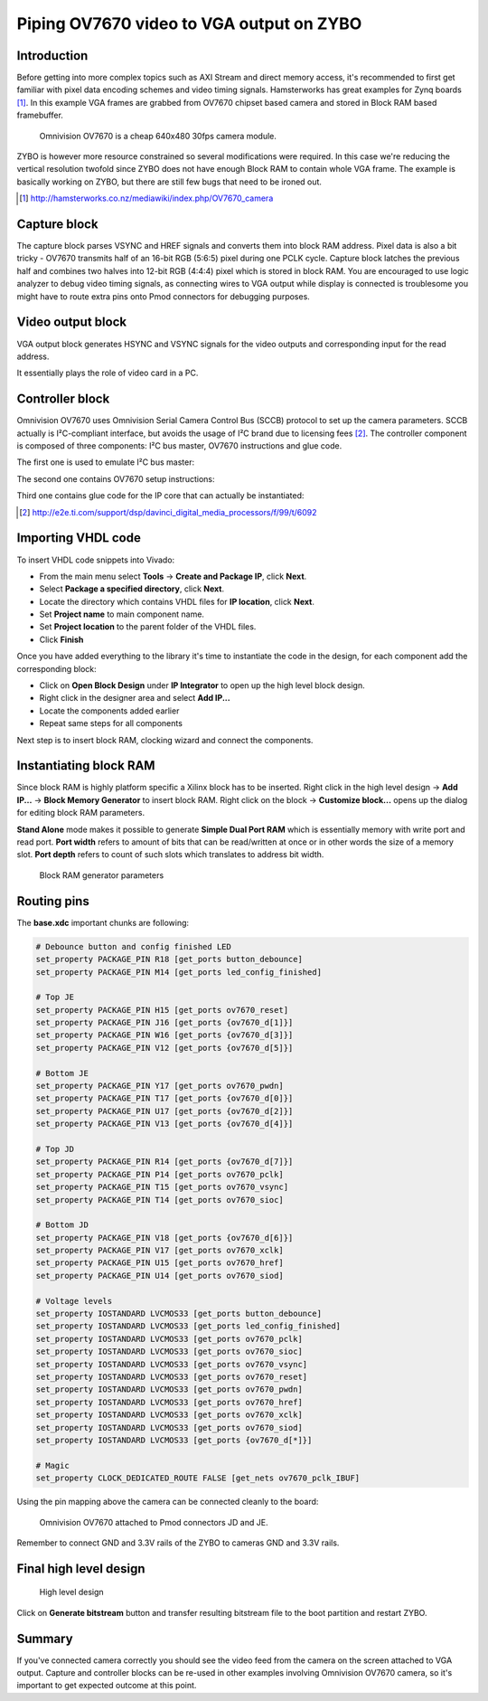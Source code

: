 .. tags: VHDL, Vivado, ZYBO
.. flags: hidden
.. published: 2014-11-10

Piping OV7670 video to VGA output on ZYBO
=========================================

Introduction
------------

Before getting into more complex topics such as AXI Stream and direct memory access,
it's recommended to first get familiar with pixel data encoding schemes and
video timing signals.
Hamsterworks has great examples for Zynq boards [#hamsterworks]_.
In this example VGA frames are grabbed from OV7670 chipset based camera and
stored in Block RAM based framebuffer.

.. figure:: http://www.elecfreaks.com/store/images/OV7670%20Camera%20Module_A.JPG

    Omnivision OV7670 is a cheap 640x480 30fps camera module.

ZYBO is however more resource constrained so several modifications were required.
In this case we're reducing the vertical resolution twofold since ZYBO
does not have enough Block RAM to contain whole VGA frame.
The example is basically working on ZYBO, but there are still few bugs that need to be ironed out.

.. [#hamsterworks] http://hamsterworks.co.nz/mediawiki/index.php/OV7670_camera


Capture block
-------------

The capture block parses VSYNC and HREF signals and converts them
into block RAM address.
Pixel data is also a bit tricky - OV7670 transmits half of an 16-bit RGB (5:6:5)
pixel during one PCLK cycle. Capture block latches the previous half and
combines two halves into 12-bit RGB (4:4:4) pixel which is stored in block RAM.
You are encouraged to use logic analyzer to debug video timing signals,
as connecting wires to VGA output while display is connected is troublesome
you might have to route extra pins onto Pmod connectors for debugging purposes.

.. listing:: src/ov7670_capture/ov7670_capture.vhd


Video output block
------------------

VGA output block generates HSYNC and VSYNC signals for the video outputs
and corresponding input for the read address. 

.. listing:: src/ov7670_vga/ov7670_vga.vhd

It essentially plays the role of video card in a PC.

Controller block
----------------

Omnivision OV7670 uses Omnivision Serial Camera Control Bus (SCCB) protocol
to set up the camera parameters.
SCCB actually is I²C-compliant interface, but avoids the usage of I²C brand
due to licensing fees [#sccb]_.
The controller component is composed of three components:
I²C bus master, OV7670 instructions and glue code.

The first one is used to emulate I²C bus master:

.. listing:: src/ov7670_controller/i2c_sender.vhd

The second one contains OV7670 setup instructions:

.. listing:: src/ov7670_controller/ov7670_registers.vhd

Third one contains glue code for the IP core that can actually be instantiated:

.. listing:: src/ov7670_controller/ov7670_controller.vhd

.. [#sccb] http://e2e.ti.com/support/dsp/davinci_digital_media_processors/f/99/t/6092


Importing VHDL code
-------------------

To insert VHDL code snippets into Vivado:

* From the main menu select **Tools** →  **Create and Package IP**, click **Next**.
* Select **Package a specified directory**, click **Next**.
* Locate the directory which contains VHDL files for **IP location**, click **Next**.
* Set **Project name** to main component name.
* Set **Project location** to the parent folder of the VHDL files.
* Click **Finish**

Once you have added everything to the library it's time to instantiate
the code in the design, for each component add the corresponding block:

* Click on **Open Block Design** under **IP Integrator** to open up the high level block design.
* Right click in the designer area and select **Add IP...**
* Locate the components added earlier
* Repeat same steps for all components

Next step is to insert block RAM, clocking wizard and connect the components.

Instantiating block RAM
-----------------------

Since block RAM is highly platform specific
a Xilinx block has to be inserted.
Right click in the high level design → **Add IP...** → **Block Memory Generator**
to insert block RAM. Right click on the block → **Customize block...**
opens up the dialog for editing block RAM parameters.

**Stand Alone** mode makes it possible to generate **Simple Dual Port RAM**
which is essentially memory with write port and read port.
**Port width** refers to amount of bits that can be read/written at once or in other words the size of a memory slot.
**Port depth** refers to count of such slots which translates to address bit width.

.. figure:: img/block-ram-generator.png

    Block RAM generator parameters
    
Routing pins
------------   

The **base.xdc** important chunks are following:

.. code:: bash

    # Debounce button and config finished LED
    set_property PACKAGE_PIN R18 [get_ports button_debounce]
    set_property PACKAGE_PIN M14 [get_ports led_config_finished]

    # Top JE
    set_property PACKAGE_PIN H15 [get_ports ov7670_reset]
    set_property PACKAGE_PIN J16 [get_ports {ov7670_d[1]}]
    set_property PACKAGE_PIN W16 [get_ports {ov7670_d[3]}]
    set_property PACKAGE_PIN V12 [get_ports {ov7670_d[5]}]

    # Bottom JE
    set_property PACKAGE_PIN Y17 [get_ports ov7670_pwdn]
    set_property PACKAGE_PIN T17 [get_ports {ov7670_d[0]}]
    set_property PACKAGE_PIN U17 [get_ports {ov7670_d[2]}]
    set_property PACKAGE_PIN V13 [get_ports {ov7670_d[4]}]

    # Top JD
    set_property PACKAGE_PIN R14 [get_ports {ov7670_d[7]}]
    set_property PACKAGE_PIN P14 [get_ports ov7670_pclk]
    set_property PACKAGE_PIN T15 [get_ports ov7670_vsync]
    set_property PACKAGE_PIN T14 [get_ports ov7670_sioc]

    # Bottom JD
    set_property PACKAGE_PIN V18 [get_ports {ov7670_d[6]}]
    set_property PACKAGE_PIN V17 [get_ports ov7670_xclk]
    set_property PACKAGE_PIN U15 [get_ports ov7670_href]
    set_property PACKAGE_PIN U14 [get_ports ov7670_siod]
    
    # Voltage levels
    set_property IOSTANDARD LVCMOS33 [get_ports button_debounce]
    set_property IOSTANDARD LVCMOS33 [get_ports led_config_finished]
    set_property IOSTANDARD LVCMOS33 [get_ports ov7670_pclk]
    set_property IOSTANDARD LVCMOS33 [get_ports ov7670_sioc]
    set_property IOSTANDARD LVCMOS33 [get_ports ov7670_vsync]
    set_property IOSTANDARD LVCMOS33 [get_ports ov7670_reset]
    set_property IOSTANDARD LVCMOS33 [get_ports ov7670_pwdn]
    set_property IOSTANDARD LVCMOS33 [get_ports ov7670_href]
    set_property IOSTANDARD LVCMOS33 [get_ports ov7670_xclk]
    set_property IOSTANDARD LVCMOS33 [get_ports ov7670_siod]
    set_property IOSTANDARD LVCMOS33 [get_ports {ov7670_d[*]}]
    
    # Magic
    set_property CLOCK_DEDICATED_ROUTE FALSE [get_nets ov7670_pclk_IBUF]
    
Using the pin mapping above the camera can be connected cleanly
to the board:

.. figure:: img/zybo-ov7670.jpg

    Omnivision OV7670 attached to Pmod connectors JD and JE.
    
Remember to connect GND and 3.3V rails of the ZYBO to cameras GND and 3.3V rails.


Final high level design
-----------------------    
    
.. figure:: high-level-design/zybo-ov7670-to-vga.png

    High level design

Click on **Generate bitstream** button and transfer resulting bitstream file to the boot partition and restart ZYBO.


Summary
-------

If you've connected camera correctly you should see the video feed from the camera
on the screen attached to VGA output.
Capture and controller blocks can be re-used in other examples involving 
Omnivision OV7670 camera, so it's important to get expected outcome at this point.
